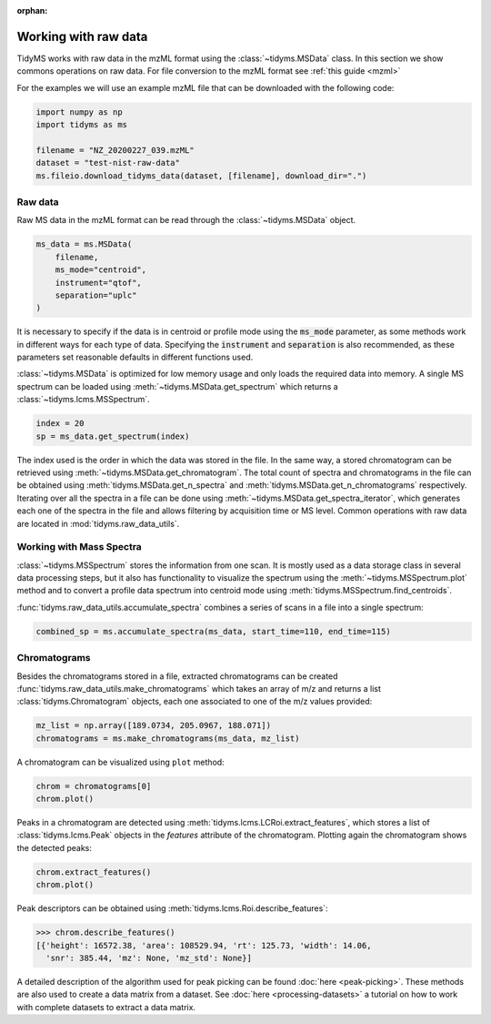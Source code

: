 .. _working-with-raw-data:

.. py:currentmodule:: tidyms

:orphan:

Working with raw data
=====================

TidyMS works with raw data in the mzML format using the :class:`~tidyms.MSData`
class. In this section we show commons operations on raw data. For file
conversion to the mzML format see :ref:`this guide <mzml>`

For the examples we will use an example mzML file that can be downloaded with
the following code:

.. code-block:: python

    import numpy as np
    import tidyms as ms

    filename = "NZ_20200227_039.mzML"
    dataset = "test-nist-raw-data"
    ms.fileio.download_tidyms_data(dataset, [filename], download_dir=".")


Raw data
--------

Raw MS data in the mzML format can be read through the :class:`~tidyms.MSData`
object.

.. code-block:: python

    ms_data = ms.MSData(
        filename,
        ms_mode="centroid",
        instrument="qtof",
        separation="uplc"
    )

It is necessary to specify if the data is in centroid or profile mode using the
:code:`ms_mode` parameter, as some methods work in different ways for each
type of data. Specifying the :code:`instrument` and :code:`separation` is also
recommended, as these parameters set reasonable defaults in different functions
used.

:class:`~tidyms.MSData` is optimized for low memory usage and only loads the
required data into memory. A single MS spectrum can be loaded using
:meth:`~tidyms.MSData.get_spectrum` which returns a
:class:`~tidyms.lcms.MSSpectrum`.

.. code-block:: python

    index = 20
    sp = ms_data.get_spectrum(index)

The index used is the order in which the data was stored in the file. In the
same way, a stored chromatogram can be retrieved using
:meth:`~tidyms.MSData.get_chromatogram`. The total count of spectra and
chromatograms in the file can be obtained using
:meth:`tidyms.MSData.get_n_spectra` and
:meth:`tidyms.MSData.get_n_chromatograms` respectively. Iterating over all
the spectra in a file can be done using
:meth:`~tidyms.MSData.get_spectra_iterator`, which generates each one of the
spectra in the file and allows filtering by acquisition time or MS level.
Common operations with raw data are located in :mod:`tidyms.raw_data_utils`.


Working with Mass Spectra
-------------------------

:class:`~tidyms.MSSpectrum` stores the information from one scan. It is mostly
used as a data storage class in several data processing steps, but it also has
functionality to visualize the spectrum using the
:meth:`~tidyms.MSSpectrum.plot` method and to convert a profile data spectrum
into centroid mode using :meth:`tidyms.MSSpectrum.find_centroids`.

:func:`tidyms.raw_data_utils.accumulate_spectra` combines a series of scans in
a file into a single spectrum:

.. code-block:: python

    combined_sp = ms.accumulate_spectra(ms_data, start_time=110, end_time=115)

Chromatograms
-------------

Besides the chromatograms stored in a file, extracted chromatograms can be
created :func:`tidyms.raw_data_utils.make_chromatograms` which takes an array of
m/z and returns a list :class:`tidyms.Chromatogram` objects, each one associated
to one of the m/z values provided:

.. code-block:: python

    mz_list = np.array([189.0734, 205.0967, 188.071])
    chromatograms = ms.make_chromatograms(ms_data, mz_list)

A chromatogram can be visualized using ``plot`` method:

.. code-block:: python

    chrom = chromatograms[0]
    chrom.plot()

.. raw:: html

    <iframe src="_static/chromatogram.html" height="450px" width="700px" style="border:none;"></iframe>

Peaks in a chromatogram are detected using
:meth:`tidyms.lcms.LCRoi.extract_features`, which stores a list of
:class:`tidyms.lcms.Peak` objects in the `features` attribute of the
chromatogram. Plotting again the chromatogram shows the detected peaks:

.. code-block:: python

    chrom.extract_features()
    chrom.plot()

.. raw:: html

    <iframe src="_static/chromatogram-with-peaks.html" height="450px" width="700px" style="border:none;"></iframe>

Peak descriptors can be obtained using
:meth:`tidyms.lcms.Roi.describe_features`:

.. code-block:: python

    >>> chrom.describe_features()
    [{'height': 16572.38, 'area': 108529.94, 'rt': 125.73, 'width': 14.06,
      'snr': 385.44, 'mz': None, 'mz_std': None}]

A detailed description of the algorithm used for peak picking can be found
:doc:`here <peak-picking>`. These methods are also used to create a data matrix from
a dataset. See :doc:`here <processing-datasets>` a tutorial on how to work with
complete datasets to extract a data matrix.
